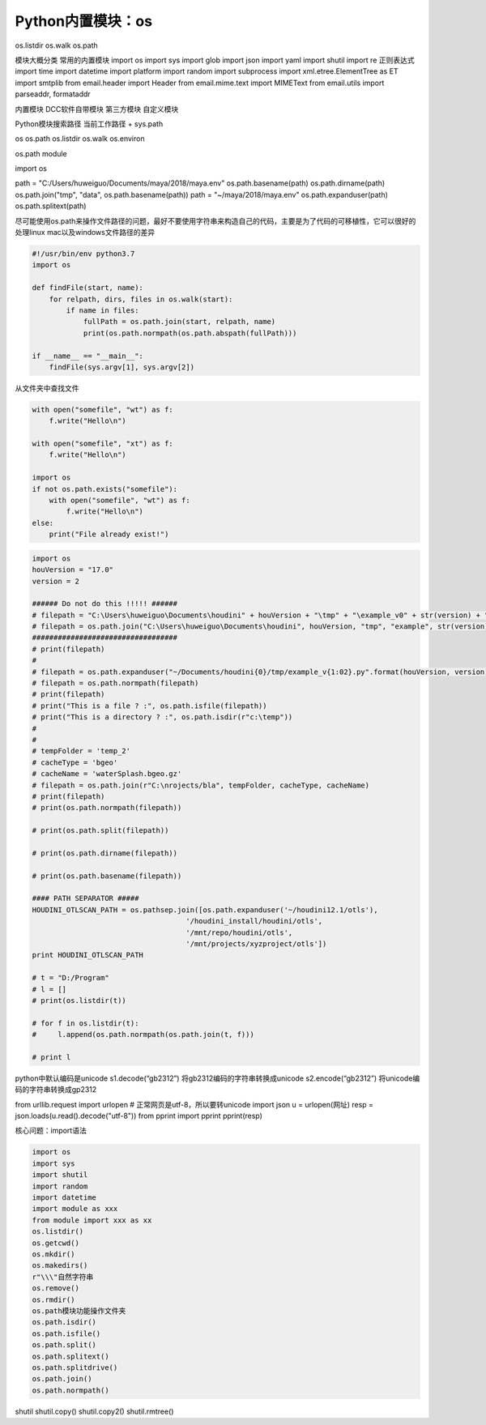 =============================
Python内置模块：os
=============================

os.listdir
os.walk
os.path

模块大概分类
常用的内置模块
import os
import sys
import glob
import json
import yaml
import shutil
import re 正则表达式
import time
import datetime
import platform
import random
import subprocess
import xml.etree.ElementTree as ET
import smtplib
from email.header import Header
from email.mime.text import MIMEText
from email.utils import parseaddr, formataddr

内置模块
DCC软件自带模块
第三方模块
自定义模块

Python模块搜索路径
当前工作路径 + sys.path

os
os.path
os.listdir
os.walk
os.environ


os.path module

import os

path = "C:/Users/huweiguo/Documents/maya/2018/maya.env"
os.path.basename(path)
os.path.dirname(path)
os.path.join("tmp", "data", os.path.basename(path))
path = "~/maya/2018/maya.env"
os.path.expanduser(path)
os.path.splitext(path)

尽可能使用os.path来操作文件路径的问题，最好不要使用字符串来构造自己的代码，主要是为了代码的可移植性，它可以很好的处理linux mac以及windows文件路径的差异

.. code-block:: python

    #!/usr/bin/env python3.7
    import os

    def findFile(start, name):
        for relpath, dirs, files in os.walk(start):
            if name in files:
                fullPath = os.path.join(start, relpath, name)
                print(os.path.normpath(os.path.abspath(fullPath)))

    if __name__ == "__main__":
        findFile(sys.argv[1], sys.argv[2])

从文件夹中查找文件

.. code-block:: python

    with open("somefile", "wt") as f:
        f.write("Hello\n")

    with open("somefile", "xt") as f:
        f.write("Hello\n")

    import os
    if not os.path.exists("somefile"):
        with open("somefile", "wt") as f:
            f.write("Hello\n")
    else:
        print("File already exist!")

.. code-block:: python

    import os
    houVersion = "17.0"
    version = 2

    ###### Do not do this !!!!! ######
    # filepath = "C:\Users\huweiguo\Documents\houdini" + houVersion + "\tmp" + "\example_v0" + str(version) + ".py"
    # filepath = os.path.join("C:\Users\huweiguo\Documents\houdini", houVersion, "tmp", "example", str(version), ".py")
    ##################################
    # print(filepath)
    #
    # filepath = os.path.expanduser("~/Documents/houdini{0}/tmp/example_v{1:02}.py".format(houVersion, version))
    # filepath = os.path.normpath(filepath)
    # print(filepath)
    # print("This is a file ? :", os.path.isfile(filepath))
    # print("This is a directory ? :", os.path.isdir(r"c:\temp"))
    #
    #
    # tempFolder = 'temp_2'
    # cacheType = 'bgeo'
    # cacheName = 'waterSplash.bgeo.gz'
    # filepath = os.path.join(r"C:\nrojects/bla", tempFolder, cacheType, cacheName)
    # print(filepath)
    # print(os.path.normpath(filepath))

    # print(os.path.split(filepath))

    # print(os.path.dirname(filepath))

    # print(os.path.basename(filepath))

    #### PATH SEPARATOR #####
    HOUDINI_OTLSCAN_PATH = os.pathsep.join([os.path.expanduser('~/houdini12.1/otls'),
                                        '/houdini_install/houdini/otls',
                                        '/mnt/repo/houdini/otls',
                                        '/mnt/projects/xyzproject/otls'])
    print HOUDINI_OTLSCAN_PATH

    # t = "D:/Program"
    # l = []
    # print(os.listdir(t))

    # for f in os.listdir(t):
    #     l.append(os.path.normpath(os.path.join(t, f)))

    # print l


python中默认编码是unicode
s1.decode(“gb2312”) 将gb2312编码的字符串转换成unicode
s2.encode(“gb2312”) 将unicode编码的字符串转换成gp2312

from urllib.request import urlopen
# 正常网页是utf-8，所以要转unicode
import json
u = urlopen(网址)
resp = json.loads(u.read().decode("utf-8"))
from pprint import pprint
pprint(resp)

核心问题：import语法

.. code-block:: python

    import os
    import sys
    import shutil
    import random
    import datetime
    import module as xxx
    from module import xxx as xx
    os.listdir()
    os.getcwd()
    os.mkdir()
    os.makedirs()
    r"\\\"自然字符串
    os.remove()
    os.rmdir()
    os.path模块功能操作文件夹
    os.path.isdir()
    os.path.isfile()
    os.path.split()
    os.path.splitext()
    os.path.splitdrive()
    os.path.join()
    os.path.normpath()


shutil
shutil.copy()
shutil.copy2()
shutil.rmtree()
